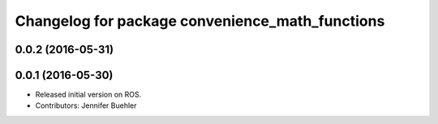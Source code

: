 ^^^^^^^^^^^^^^^^^^^^^^^^^^^^^^^^^^^^^^^^^^^^^^^^
Changelog for package convenience_math_functions
^^^^^^^^^^^^^^^^^^^^^^^^^^^^^^^^^^^^^^^^^^^^^^^^

0.0.2 (2016-05-31)
------------------

0.0.1 (2016-05-30)
------------------
* Released initial version on ROS. 
* Contributors: Jennifer Buehler
